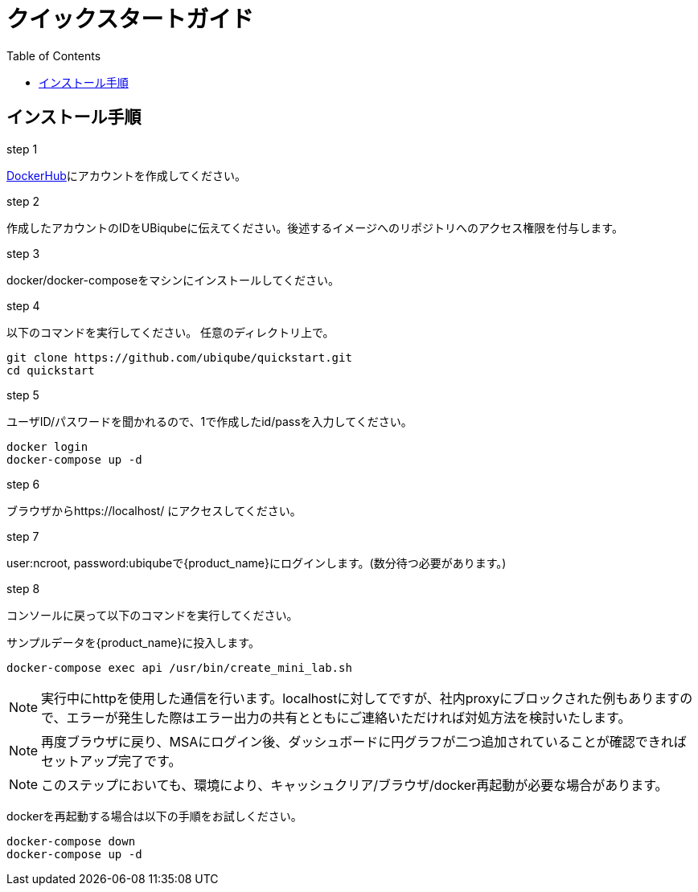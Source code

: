 = クイックスタートガイド 
:doctype: book
:imagesdir: ./resources/
ifdef::env-github,env-browser[:outfilesuffix: .adoc]
:toc: left
:toclevels: 4 

== インストール手順

.step 1
link:https://hub.docker.com/[DockerHub]にアカウントを作成してください。

.step 2
作成したアカウントのIDをUBiqubeに伝えてください。後述するイメージへのリポジトリへのアクセス権限を付与します。

.step 3
docker/docker-composeをマシンにインストールしてください。

.step 4
以下のコマンドを実行してください。
任意のディレクトリ上で。
----
git clone https://github.com/ubiqube/quickstart.git
cd quickstart
----

.step 5
ユーザID/パスワードを聞かれるので、1で作成したid/passを入力してください。
----
docker login
docker-compose up -d
----

.step 6
ブラウザからhttps://localhost/ にアクセスしてください。

.step 7
user:ncroot, password:ubiqubeで{product_name}にログインします。(数分待つ必要があります。)

.step 8
コンソールに戻って以下のコマンドを実行してください。

サンプルデータを{product_name}に投入します。

```
docker-compose exec api /usr/bin/create_mini_lab.sh
```

NOTE: 実行中にhttpを使用した通信を行います。localhostに対してですが、社内proxyにブロックされた例もありますので、エラーが発生した際はエラー出力の共有とともにご連絡いただければ対処方法を検討いたします。

NOTE: 再度ブラウザに戻り、MSAにログイン後、ダッシュボードに円グラフが二つ追加されていることが確認できればセットアップ完了です。

NOTE: このステップにおいても、環境により、キャッシュクリア/ブラウザ/docker再起動が必要な場合があります。

dockerを再起動する場合は以下の手順をお試しください。

----
docker-compose down
docker-compose up -d
----

